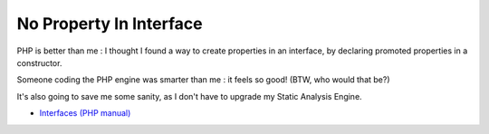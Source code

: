 .. _no-property-in-interface:

No Property In Interface
------------------------

.. meta::
	:description:
		No Property In Interface: PHP is better than me : I thought I found a way to create properties in an interface, by declaring promoted properties in a constructor.
	:twitter:card: summary_large_image
	:twitter:site: @exakat
	:twitter:title: No Property In Interface
	:twitter:description: No Property In Interface: PHP is better than me : I thought I found a way to create properties in an interface, by declaring promoted properties in a constructor
	:twitter:creator: @exakat
	:twitter:image:src: https://php-tips.readthedocs.io/en/latest/_images/no_property_in_interface.png
	:og:image: https://php-tips.readthedocs.io/en/latest/_images/no_property_in_interface.png
	:og:title: No Property In Interface
	:og:type: article
	:og:description: PHP is better than me : I thought I found a way to create properties in an interface, by declaring promoted properties in a constructor
	:og:url: https://php-tips.readthedocs.io/en/latest/tips/no_property_in_interface.html
	:og:locale: en

.. raw:: html

	<script type="application/ld+json">{"@context":"https:\/\/schema.org","@graph":[{"@type":"WebPage","@id":"https:\/\/php-tips.readthedocs.io\/en\/latest\/tips\/no_property_in_interface.html","url":"https:\/\/php-tips.readthedocs.io\/en\/latest\/tips\/no_property_in_interface.html","name":"No Property In Interface","isPartOf":{"@id":"https:\/\/www.exakat.io\/"},"datePublished":"Thu, 14 Mar 2024 20:49:27 +0000","dateModified":"Thu, 14 Mar 2024 20:49:27 +0000","description":"PHP is better than me : I thought I found a way to create properties in an interface, by declaring promoted properties in a constructor","inLanguage":"en-US","potentialAction":[{"@type":"ReadAction","target":["https:\/\/php-tips.readthedocs.io\/en\/latest\/tips\/no_property_in_interface.html"]}]},{"@type":"WebSite","@id":"https:\/\/www.exakat.io\/","url":"https:\/\/www.exakat.io\/","name":"Exakat","description":"Smart PHP static analysis","inLanguage":"en-US"}]}</script>

PHP is better than me : I thought I found a way to create properties in an interface, by declaring promoted properties in a constructor. 

Someone coding the PHP engine was smarter than me : it feels so good! (BTW, who would that be?)

It's also going to save me some sanity, as I don't have to upgrade my Static Analysis Engine.

.. image:: ../images/no_property_in_interface.png

* `Interfaces (PHP manual) <https://www.php.net/manual/en/language.oop5.interfaces.php>`_


